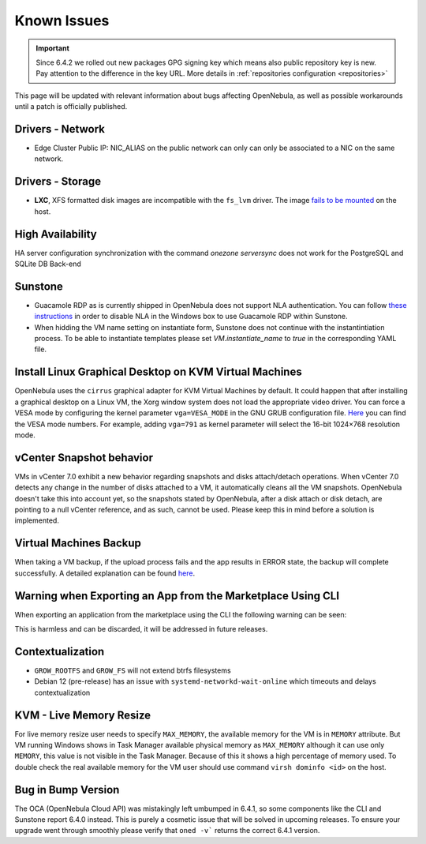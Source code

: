 .. _known_issues_ee:

================================================================================
Known Issues
================================================================================

.. important:: Since 6.4.2 we rolled out new packages GPG signing key which means also public repository key is new.
               Pay attention to the difference in the key URL.  More details in :ref:`repositories configuration <repositories>`

This page will be updated with relevant information about bugs affecting OpenNebula, as well as possible workarounds until a patch is officially published.

Drivers - Network
================================================================================

- Edge Cluster Public IP: NIC_ALIAS on the public network can only can only be associated to a NIC on the same network.

Drivers - Storage
================================================================================

- **LXC**, XFS formatted disk images are incompatible with the ``fs_lvm`` driver. The image `fails to be mounted <https://github.com/OpenNebula/one/issues/5802>`_ on the host.

High Availability
================================================================================

HA server configuration synchronization with the command `onezone serversync` does not work for the PostgreSQL and SQLite DB Back-end

Sunstone
================================================================================

- Guacamole RDP as is currently shipped in OpenNebula does not support NLA authentication. You can follow `these instructions <https://www.parallels.com/blogs/ras/disabling-network-level-authentication/>`__ in order to disable NLA in the Windows box to use Guacamole RDP within Sunstone.
- When hidding the VM name setting on instantiate form, Sunstone does not continue with the instantintiation process. To be able to instantiate templates please set `VM.instantiate_name` to `true` in the corresponding YAML file.

Install Linux Graphical Desktop on KVM Virtual Machines
================================================================================

OpenNebula uses the ``cirrus`` graphical adapter for KVM Virtual Machines by default. It could happen that after installing a graphical desktop on a Linux VM, the Xorg window system does not load the appropriate video driver. You can force a VESA mode by configuring the kernel parameter ``vga=VESA_MODE`` in the GNU GRUB configuration file. `Here <https://en.wikipedia.org/wiki/VESA_BIOS_Extensions#Linux_video_mode_numbers/>`__ you can find the VESA mode numbers. For example, adding ``vga=791`` as kernel parameter will select the 16-bit 1024×768 resolution mode.

vCenter Snapshot behavior
=================================

VMs in vCenter 7.0 exhibit a new behavior regarding snapshots and disks attach/detach operations. When vCenter 7.0 detects any change in the number of disks attached to a VM, it automatically cleans all the VM snapshots. OpenNebula doesn't take this into account yet, so the snapshots stated by OpenNebula, after a disk attach or disk detach, are pointing to a null vCenter reference, and as such, cannot be used. Please keep this in mind before a solution is implemented.

Virtual Machines Backup
================================================================================

When taking a VM backup, if the upload process fails and the app results in ERROR state, the backup will complete successfully. A detailed explanation can be found `here <https://github.com/OpenNebula/one/issues/5454>`__.

Warning when Exporting an App from the Marketplace Using CLI
================================================================================

When exporting an application from the marketplace using the CLI the following warning can be seen:

.. prompt:: bash $ auto

    /usr/lib/one/ruby/opennebula/xml_element.rb:124: warning: Passing a Node as the second parameter to Node.new is deprecated. Please pass a Document instead, or prefer an alternative constructor like Node#add_child. This will become an error in a future release of Nokogiri.

This is harmless and can be discarded, it will be addressed in future releases.

Contextualization
=================

- ``GROW_ROOTFS`` and ``GROW_FS`` will not extend btrfs filesystems
- Debian 12 (pre-release) has an issue with ``systemd-networkd-wait-online`` which timeouts and delays contextualization

KVM - Live Memory Resize
================================================================================

For live memory resize user needs to specify ``MAX_MEMORY``, the available memory for the VM is in ``MEMORY`` attribute. But VM running Windows shows in Task Manager available physical memory as ``MAX_MEMORY`` although it can use only ``MEMORY``, this value is not visible in the Task Manager. Because of this it shows a high percentage of memory used. To double check the real available memory for the VM user should use command ``virsh dominfo <id>`` on the host.

Bug in Bump Version
===================

The OCA (OpenNebula Cloud API) was mistakingly left umbumped in 6.4.1, so some components like the CLI and Sunstone report 6.4.0 instead. This is purely a cosmetic issue that will be solved in upcoming releases. To ensure your upgrade went through smoothly please verify that ``oned -v``` returns the correct 6.4.1 version.
